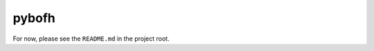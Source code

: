 pybofh
======

For now, please see the ``README.md`` in the project root.

.. TODO: Rewrite README to rst and include in toctree? Or here?
